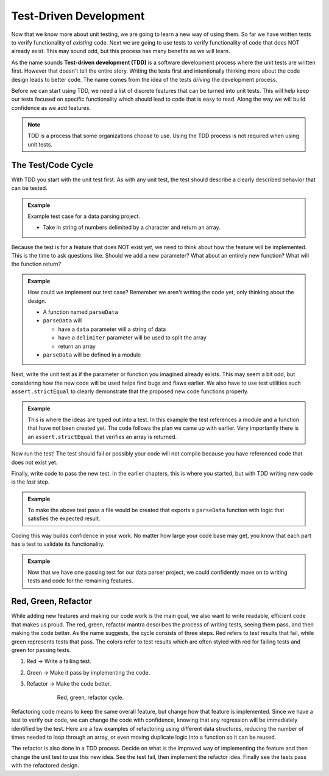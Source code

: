 Test-Driven Development
=======================

.. index:: ! TDD

.. index::
   single: TDD; test-driven development

.. index::
   single: unit testing; TDD

Now that we know more about unit testing, we are going to learn a new way of using them.
So far we have written tests to verify functionality of *existing* code. Next we are going
to use tests to verify functionality of code that does NOT already exist. This may sound
odd, but this process has many benefits as we will learn.

As the name sounds **Test-driven development (TDD)** is a software development process
where the unit tests are written first. However that doesn't tell the entire story.
Writing the tests first and intentionally thinking more about the code design leads to
better code. The name comes from the idea of the tests *driving* the development process.

Before we can start using TDD, we need a list of discrete features that can be turned into
unit tests. This will help keep our tests focused on specific functionality which should
lead to code that is easy to read. Along the way we will build confidence as we add features.

.. note::

   TDD is a process that some organizations choose to use. Using the TDD process is not required when using unit tests.

.. _test-code-cycle:

The Test/Code Cycle
-------------------

With TDD you start with the unit test first. As with any unit test, the test should describe
a clearly described behavior that can be tested.

.. admonition:: Example

   Example test case for a data parsing project.

   * Take in string of numbers delimited by a character and return an array.

Because the test is for a feature that does NOT exist *yet*, we need to think about how the
feature will be implemented. This is the time to ask questions like. Should we add a new
parameter? What about an entirely new function? What will the function return?

.. admonition:: Example

   How could we implement our test case? Remember we aren't writing the code yet, only thinking
   about the design.

   * A function named ``parseData``
   * ``parseData`` will

     * have a ``data`` parameter will a string of data
     * have a ``delimiter`` parameter will be used to split the array
     * return an array

   * ``parseData`` will be defined in a module

Next, write the unit test as if the parameter or function you imagined already exists.
This may seem a bit odd, but considering how the new code will be used helps find bugs and flaws earlier.
We also have to use test utilities such ``assert.strictEqual`` to clearly demonstrate
that the proposed new code functions properly.

.. admonition:: Example

   This is where the ideas are typed out into a test. In this example the test references
   a module and a function that have not been created yet. The code follows the plan
   we came up with earlier. Very importantly there is an ``assert.strictEqual``
   that verifies an array is returned.

   .. sourcecode:: js
      :linenos:

      const assert = require('assert');
      const parse = require('../parse-numbers');

      describe("parse numbers", function(){

         it("returns array when passed comma separated list of numbers", function(){
            let items = parse("5,8,0,17,6,4,9,3", ",");
            assert.strictEqual(Array.isArray(items), true);
         });

      });

Now run the test! The test should fail or possibly your code will not compile because you
have referenced code that does not exist yet.

Finally, write code to pass the new test. In the earlier chapters, this is where you started,
but with TDD writing new code is the *last* step.

.. admonition:: Example

   To make the above test pass a file would be created that exports a ``parseData`` function
   with logic that satisfies the expected result.

   .. sourcecode:: js
      :linenos:

      function parseData(text, delimiter) {
         return text.split(delimiter);
      }

      module.exports = parseData;

Coding this way builds confidence in your work. No matter how large your code base may
get, you know that each part has a test to validate its functionality.

.. admonition:: Example

   Now that we have one passing test for our data parser project, we could confidently
   move on to writing tests and code for the remaining features.


Red, Green, Refactor
--------------------

.. index:: ! red green refactor

.. index::
   single: TDD; red green refactor

.. index::
   single: TDD; red, green, refactor

.. index::
   single: unit testing; red green refactor

While adding new features and making our code work is the main goal, we also want to write
readable, efficient code that makes us proud. The red, green, refactor mantra
describes the process of writing tests, seeing them pass, and then making the code better.
As the name suggests, the cycle consists of three steps. Red refers to test results that fail,
while green represents tests that pass. The colors refer to test results
which are often styled with red for failing tests and green for passing tests.

1. Red -> Write a failing test.
2. Green -> Make it pass by implementing the code.
3. Refactor -> Make the code better.


    .. figure:: figures/red-green-refactor.png
       :alt: Graphic showing the cycle of phases from red the writing test, green making the test pass, and blue of refactoring code to be better which points back to red.

       Red, green, refactor cycle.

Refactoring code means to keep the same overall feature, but change how that feature
is implemented. Since we have a test to verify our code, we can change the code with
confidence, knowing that any regression will be immediately identified by the test.
Here are a few examples of refactoring using different data structures, reducing the
number of times needed to loop through an array, or even moving duplicate logic into
a function so it can be reused.

The refactor is also done in a TDD process. Decide on what is the improved way of implementing the
feature and then change the unit test to use this new idea. See the test fail, then
implement the refactor idea. Finally see the tests pass with the refactored design.
